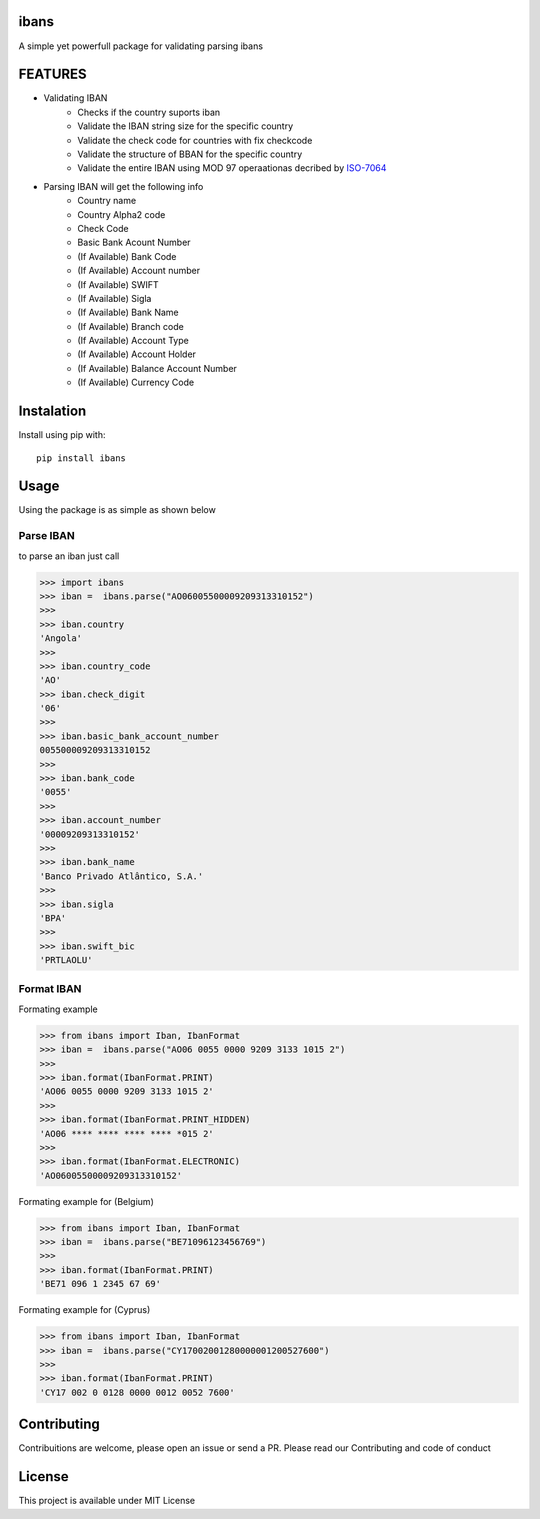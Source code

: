 =======
ibans
=======

.. |package| image:: https://github.com/iltoningui/ibans-python/workflows/Python%20package/badge.svg?branch=main&style=flat

A simple yet powerfull package for validating parsing ibans

========
FEATURES
========
- Validating IBAN
    - Checks if the country suports iban
    - Validate the IBAN string size for the specific country
    - Validate the check code for countries with fix checkcode
    - Validate the structure of BBAN for the specific country
    - Validate the entire IBAN using MOD 97 operaationas decribed by ISO-7064_

    .. _ISO-7064: https://en.wikipedia.org/wiki/ISO_7064

- Parsing IBAN will get the following info
    - Country name
    - Country Alpha2 code
    - Check Code
    - Basic Bank Acount Number
    - (If Available) Bank Code
    - (If Available) Account number
    - (If Available) SWIFT
    - (If Available) Sigla
    - (If Available) Bank Name
    - (If Available) Branch code
    - (If Available) Account Type
    - (If Available) Account Holder
    - (If Available) Balance Account Number
    - (If Available) Currency Code


===========
Instalation
===========
Install using pip with::

    pip install ibans

=====
Usage
=====
Using the package is as simple as shown below

----------
Parse IBAN
----------
to parse an iban just call

.. code-block:: python

    
    >>> import ibans
    >>> iban =  ibans.parse("AO06005500009209313310152")
    >>> 
    >>> iban.country
    'Angola'
    >>> 
    >>> iban.country_code
    'AO'
    >>> iban.check_digit
    '06'
    >>> 
    >>> iban.basic_bank_account_number
    005500009209313310152
    >>> 
    >>> iban.bank_code
    '0055'
    >>> 
    >>> iban.account_number
    '00009209313310152'
    >>> 
    >>> iban.bank_name
    'Banco Privado Atlântico, S.A.'
    >>> 
    >>> iban.sigla
    'BPA'
    >>> 
    >>> iban.swift_bic
    'PRTLAOLU'

-----------
Format IBAN
-----------
Formating example

.. code-block:: python

    >>> from ibans import Iban, IbanFormat
    >>> iban =  ibans.parse("AO06 0055 0000 9209 3133 1015 2")
    >>> 
    >>> iban.format(IbanFormat.PRINT)      
    'AO06 0055 0000 9209 3133 1015 2'
    >>> 
    >>> iban.format(IbanFormat.PRINT_HIDDEN)      
    'AO06 **** **** **** **** *015 2'
    >>> 
    >>> iban.format(IbanFormat.ELECTRONIC)       
    'AO06005500009209313310152'

Formating example for (Belgium)

.. code-block:: python

    >>> from ibans import Iban, IbanFormat
    >>> iban =  ibans.parse("BE71096123456769")
    >>> 
    >>> iban.format(IbanFormat.PRINT)
    'BE71 096 1 2345 67 69'

Formating example for (Cyprus)

.. code-block:: python

    >>> from ibans import Iban, IbanFormat
    >>> iban =  ibans.parse("CY17002001280000001200527600")
    >>> 
    >>> iban.format(IbanFormat.PRINT)
    'CY17 002 0 0128 0000 0012 0052 7600'

============
Contributing
============

Contribuitions are welcome, please open an issue or send a PR.
Please read our Contributing and code of conduct

=======
License
=======

This project is available under MIT License

